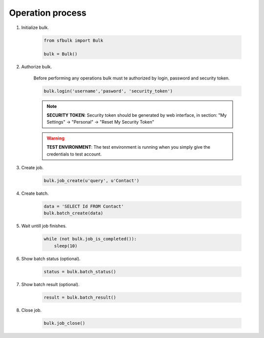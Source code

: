 Operation process
=================

#. Initialize bulk.

    .. code-block:: python

        from sfbulk import Bulk

        bulk = Bulk()

#. Authorize bulk.

    Before performing any operations bulk must te authorized by login, password and security token.

    .. code-block:: python

        bulk.login('username','pasword', 'security_token')

    .. note:: **SECURITY TOKEN**: Security token should be generated by web interface, in section: "My Settings" -> "Personal" -> "Reset My Security Token"

    .. warning:: **TEST ENVIRONMENT**: The test environment is running when you simply give the credentials to test account.

#. Create job.

    .. code-block:: python

        bulk.job_create(u'query', u'Contact')

#. Create batch.

    .. code-block:: python

        data = 'SELECT Id FROM Contact'
        bulk.batch_create(data)

#. Wait untill job finishes.

    .. code-block:: python

        while (not bulk.job_is_completed()):
            sleep(10)

#. Show batch status (optional).

    .. code-block:: python

        status = bulk.batch_status()

#. Show batch result (optional).

    .. code-block:: python

        result = bulk.batch_result()

#. Close job.

    .. code-block:: python

        bulk.job_close()
